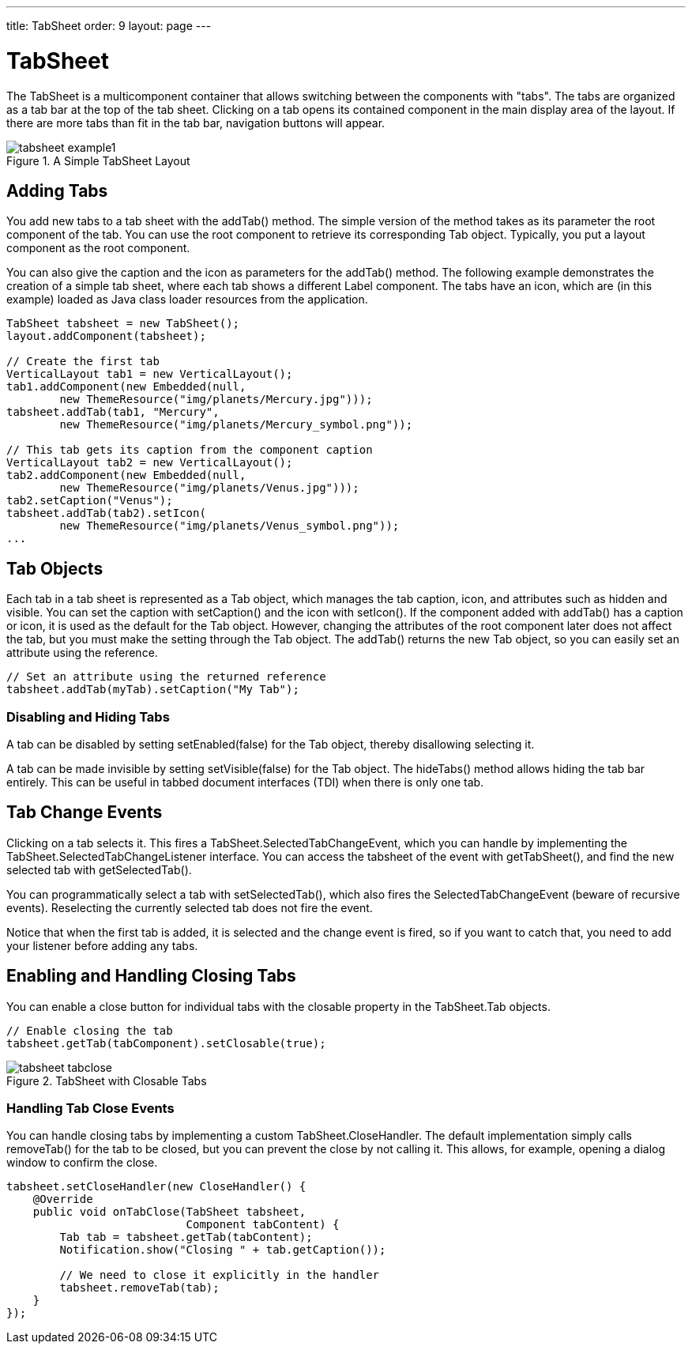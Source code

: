 ---
title: TabSheet
order: 9
layout: page
---

[[layout.tabsheet]]
= [classname]#TabSheet#

ifdef::web[]
[.sampler]
image:{img/live-demo.png}[alt="Live Demo", link="https://demo.vaadin.com/sampler/#ui/structure/tab-sheet"]
endif::web[]

The [classname]#TabSheet# is a multicomponent container that allows switching
between the components with "tabs". The tabs are organized as a tab bar at the
top of the tab sheet. Clicking on a tab opens its contained component in the
main display area of the layout. If there are more tabs than fit in the tab bar,
navigation buttons will appear.

[[figure.tabsheet.example1]]
.A Simple TabSheet Layout
image::img/tabsheet-example1.png[]

[[layout.tabsheet.adding]]
== Adding Tabs

You add new tabs to a tab sheet with the [methodname]#addTab()# method. The
simple version of the method takes as its parameter the root component of the
tab. You can use the root component to retrieve its corresponding
[classname]#Tab# object. Typically, you put a layout component as the root
component.

You can also give the caption and the icon as parameters for the
[methodname]#addTab()# method. The following example demonstrates the creation
of a simple tab sheet, where each tab shows a different [classname]#Label#
component. The tabs have an icon, which are (in this example) loaded as Java
class loader resources from the application.


[source, java]
----
TabSheet tabsheet = new TabSheet();
layout.addComponent(tabsheet);

// Create the first tab
VerticalLayout tab1 = new VerticalLayout();
tab1.addComponent(new Embedded(null,
        new ThemeResource("img/planets/Mercury.jpg")));
tabsheet.addTab(tab1, "Mercury",
        new ThemeResource("img/planets/Mercury_symbol.png"));

// This tab gets its caption from the component caption
VerticalLayout tab2 = new VerticalLayout();
tab2.addComponent(new Embedded(null,
        new ThemeResource("img/planets/Venus.jpg")));
tab2.setCaption("Venus");
tabsheet.addTab(tab2).setIcon(
        new ThemeResource("img/planets/Venus_symbol.png"));
...
----


[[layout.tabsheet.tab]]
== Tab Objects

Each tab in a tab sheet is represented as a [classname]#Tab# object, which
manages the tab caption, icon, and attributes such as hidden and visible. You
can set the caption with [methodname]#setCaption()# and the icon with
[methodname]#setIcon()#. If the component added with [methodname]#addTab()# has
a caption or icon, it is used as the default for the [classname]#Tab# object.
However, changing the attributes of the root component later does not affect the
tab, but you must make the setting through the [classname]#Tab# object. The
[methodname]#addTab()# returns the new [classname]#Tab# object, so you can
easily set an attribute using the reference.


[source, java]
----
// Set an attribute using the returned reference
tabsheet.addTab(myTab).setCaption("My Tab");
----

[[layout.tabsheet.tab.disabling]]
=== Disabling and Hiding Tabs

A tab can be disabled by setting [methodname]#setEnabled(false)# for the
[classname]#Tab# object, thereby disallowing selecting it.

A tab can be made invisible by setting [methodname]#setVisible(false)# for the
[classname]#Tab# object. The [methodname]#hideTabs()# method allows hiding the
tab bar entirely. This can be useful in tabbed document interfaces (TDI) when
there is only one tab.

ifdef::web[]
[[figure.tabsheet.example2]]
.A TabSheet with Hidden and Disabled Tabs
image::img/tabsheet-example2.png[]
endif::web[]



[[layout.tabsheet.events]]
== Tab Change Events

Clicking on a tab selects it. This fires a
[classname]#TabSheet.SelectedTabChangeEvent#, which you can handle by
implementing the [classname]#TabSheet.SelectedTabChangeListener# interface. You
can access the tabsheet of the event with [methodname]#getTabSheet()#, and find
the new selected tab with [methodname]#getSelectedTab()#.

You can programmatically select a tab with [methodname]#setSelectedTab()#, which
also fires the [classname]#SelectedTabChangeEvent# (beware of recursive events).
Reselecting the currently selected tab does not fire the event.

Notice that when the first tab is added, it is selected and the change event is
fired, so if you want to catch that, you need to add your listener before adding
any tabs.

ifdef::web[]
[[layout.tabsheet.events.dynamic]]
=== Creating Tab Content Dynamically

In the following example, we create the tabs as empty content layouts, and add
the tab content dynamically when a tab is selected:


[source, java]
----
TabSheet tabsheet = new TabSheet();

// Create tab content dynamically when tab is selected
tabsheet.addSelectedTabChangeListener(
        new TabSheet.SelectedTabChangeListener() {
    public void selectedTabChange(SelectedTabChangeEvent event) {
        // Find the tabsheet
        TabSheet tabsheet = event.getTabSheet();
        
        // Find the tab (here we know it's a layout)
        Layout tab = (Layout) tabsheet.getSelectedTab();

        // Get the tab caption from the tab object
        String caption = tabsheet.getTab(tab).getCaption();
        
        // Fill the tab content
        tab.removeAllComponents();
        tab.addComponent(new Image(null,
            new ThemeResource("img/planets/"+caption+".jpg")));
    }
});
        
// Have some tabs
String[] tabs = {"Mercury", "Venus", "Earth", "Mars"};
for (String caption: tabs)
    tabsheet.addTab(new VerticalLayout(), caption,
        new ThemeResource("img/planets/"+caption+"_symbol.png"));
----

endif::web[]


[[layout.tabsheet.closing]]
== Enabling and Handling Closing Tabs

You can enable a close button for individual tabs with the
[literal]#++closable++# property in the [classname]#TabSheet.Tab# objects.


[source, java]
----
// Enable closing the tab
tabsheet.getTab(tabComponent).setClosable(true);
----

[[figure.layout.tabsheet.closing]]
.TabSheet with Closable Tabs
image::img/tabsheet-tabclose.png[]

[[layout.tabsheet.closing.handling]]
=== Handling Tab Close Events

You can handle closing tabs by implementing a custom
[classname]#TabSheet.CloseHandler#. The default implementation simply calls
[methodname]#removeTab()# for the tab to be closed, but you can prevent the
close by not calling it. This allows, for example, opening a dialog window to
confirm the close.


[source, java]
----
tabsheet.setCloseHandler(new CloseHandler() {
    @Override
    public void onTabClose(TabSheet tabsheet,
                           Component tabContent) {
        Tab tab = tabsheet.getTab(tabContent);
        Notification.show("Closing " + tab.getCaption());
        
        // We need to close it explicitly in the handler
        tabsheet.removeTab(tab);
    }
});
----



ifdef::web[]
[[layout.tabsheet.css]]
== CSS Style Rules


[source, css]
----
.v-tabsheet {}
.v-tabsheet-tabs {}
.v-tabsheet-content {}
.v-tabsheet-deco {}
.v-tabsheet-tabcontainer {}
.v-tabsheet-tabsheetpanel {}
.v-tabsheet-hidetabs {}

.v-tabsheet-scroller {}
.v-tabsheet-scrollerPrev {}
.v-tabsheet-scrollerNext {}
.v-tabsheet-scrollerPrev-disabled{}
.v-tabsheet-scrollerNext-disabled{}

.v-tabsheet-tabitem {}
.v-tabsheet-tabitem-selected {}
.v-tabsheet-tabitemcell {}
.v-tabsheet-tabitemcell-first {}

.v-tabsheet-tabs td {}
.v-tabsheet-spacertd {}
----

The entire tabsheet has the [literal]#++v-tabsheet++# style. A tabsheet consists
of three main parts: the tabs on the top, the main content pane, and decorations
around the tabsheet.

The tabs area at the top can be styled with [literal]#++v-tabsheet-tabs++#,
[literal]#++v-tabsheet-tabcontainer++# and [literal]#++v-tabsheet-tabitem*++#.

The style [literal]#++v-tabsheet-spacertd++# is used for any empty space after
the tabs. If the tabsheet has too little space to show all tabs, scroller
buttons enable browsing the full tab list. These use the styles
[literal]#++v-tabsheet-scroller*++#.

The content area where the tab contents are shown can be styled with
[literal]#++v-tabsheet-content++#, and the surrounding decoration with
[literal]#++v-tabsheet-deco++#.

endif::web[]



